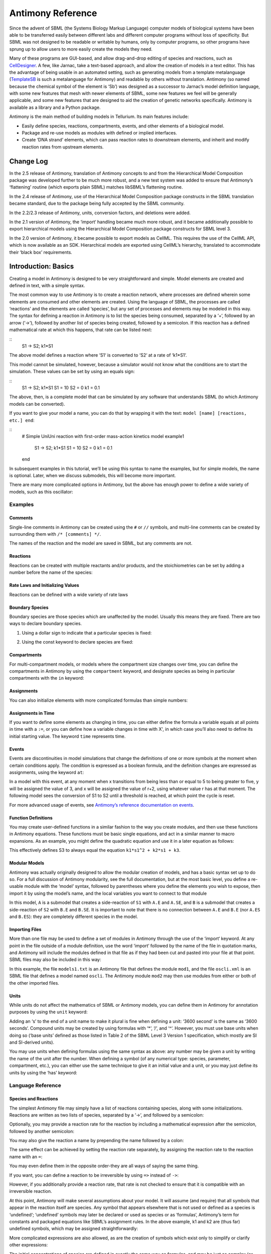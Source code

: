 ==================
Antimony Reference
==================

Since the advent of SBML (the Systems Biology Markup Language) computer models of biological systems have been able to be transferred easily between different labs and different computer programs without loss of specificity. But SBML was not designed to be readable or writable by humans, only by computer programs, so other programs have sprung up to allow users to more easily create the models they need.

Many of these programs are GUI-based, and allow drag-and-drop editing of species and reactions, such as `CellDesigner <http://www.celldesigner.org/>`_. A few, like Jarnac, take a text-based approach, and allow the creation of models in a text editor. This has the advantage of being usable in an automated setting, such as generating models from a template metalanguage (`TemplateSB <https://github.com/BioModelTools/TemplateSB>`_ is such a metalanguage for Antimony) and readable by others without translation. Antimony (so named because the chemical symbol of the element is ‘Sb’) was designed as a successor to Jarnac’s model definition language, with some new features that mesh with newer elements of SBML, some new features we feel will be generally applicable, and some new features that are designed to aid the creation of genetic networks specifically. Antimony is available as a library and a Python package.

Antimony is the main method of building models in Tellurium. Its main features include:

* Easily define species, reactions, compartments, events, and other elements of a biological model.
* Package and re-use models as modules with defined or implied interfaces.
* Create ‘DNA strand’ elements, which can pass reaction rates to downstream elements, and inherit and modify reaction rates from upstream elements.

---------------------
Change Log
---------------------

In the 2.5 release of Antimony, translation of Antimony concepts to and from the Hierarchical Model Composition package was developed further to be much more robust, and a new test system was added to ensure that Antimony’s ‘flattening’ routine (which exports plain SBML) matches libSBML’s flattening routine.

In the 2.4 release of Antimony, use of the Hierarchical Model Composition package constructs in the SBML translation became standard, due to the package being fully accepted by the SBML community.

In the 2.2/2.3 release of Antimony, units, conversion factors, and deletions were added.

In the 2.1 version of Antimony, the ‘import‘ handling became much more robust, and it became additionally possible to export hierarchical models using the Hierarchical Model Composition package constructs for SBML level 3.

In the 2.0 version of Antimony, it became possible to export models as CellML. This requires the use of the CellML API, which is now available as an SDK. Hierarchical models are exported using CellML’s hierarchy, translated to accommodate their ‘black box’ requirements.

---------------------
Introduction: Basics
---------------------

.. highlight:: none

Creating a model in Antimony is designed to be very straightforward and simple. Model elements are created and defined in text, with a simple syntax.

The most common way to use Antimony is to create a reaction network, where processes are defined wherein some elements are consumed and other elements are created. Using the language of SBML, the processes are called ‘reactions’ and the elements are called ‘species’, but any set of processes and elements may be modeled in this way. The syntax for defining a reaction in Antimony is to list the species being consumed, separated by a ‘+‘, followed by an arrow (‘->‘), followed by another list of species being created, followed by a semicolon. If this reaction has a defined mathematical rate at which this happens, that rate can be listed next:

::
  S1 -> S2; k1*S1

The above model defines a reaction where ‘S1‘ is converted to ‘S2‘ at a rate of ‘k1*S1‘.

This model cannot be simulated, however, because a simulator would not know what the conditions are to start the simulation. These values can be set by using an equals sign:

::
  S1 -> S2; k1*S1
  S1 = 10
  S2 = 0
  k1 = 0.1

The above, then, is a complete model that can be simulated by any software that understands SBML (to which Antimony models can be converted).

If you want to give your model a name, you can do that by wrapping it with the text: ``model [name] [reactions, etc.] end``:

::
  # Simple UniUni reaction with first-order mass-action kinetics
  model example1
    S1 -> S2; k1*S1
    S1 = 10
    S2 = 0
    k1 = 0.1
  end

In subsequent examples in this tutorial, we’ll be using this syntax to name the examples, but for simple models, the name is optional. Later, when we discuss submodels, this will become more important.

There are many more complicated options in Antimony, but the above has enough power to define a wide variety of models, such as this oscillator:

.. code-block:: none
  model oscli
    #Reactions:
    J0:    -> S1;  J0_v0
    J1: S1 ->   ;  J1_k3*S1
    J2: S1 -> S2; (J2_k1*S1 - J2_k2*S2)*(1 + J2_c*S2^J2_q)
    J3: S2 ->   ;  J3_k2*S2

    # Species initializations:
    S1 = 0
    S2 = 1

    # Variable initializations:
    J0_v0 = 8
    J1_k3 = 0
    J2_k1 = 1
    J2_k2 = 0
    J2_c  = 1
    J2_q  = 3
    J3_k2 = 5
  end

Examples
========

Comments
--------

Single-line comments in Antimony can be created using the ``#`` or ``//`` symbols, and multi-line comments can be created by surrounding them with ``/* [comments] */``.

.. code-block:: none
  /* This is an example of a multi-line
      comment for this tutorial */
  model example2
    J0: S1 -> S2 + S3; k1*S1 #Mass-action kinetics
    S1 = 10  #The initial concentration of S1
    S2 = 0   #The initial concentration of S2
    S3 = 3   #The initial concentration of S3
    k1 = 0.1 #The value of the kinetic parameter from J0.
  end

The names of the reaction and the model are saved in SBML, but any comments are not.

Reactions
---------

Reactions can be created with multiple reactants and/or products, and the stoichiometries can be set by adding a number before the name of the species:

.. code-block:: none
  # Production of S1
      -> S1;                 k0
  # Conversion from S1 to S2
  S1 -> S2;                 k1*S1
  # S3 is the adduct of S1 and S2
  S1 + S2 -> S3;            k2*S1*S2
  # Dimerization of S1
  2 S1 -> S2;               k3*S1*S1
  # More complex stoichiometry
  S1 + 2 S2 -> 3 S3 + 5 S4; k4*S1*S2*S2

Rate Laws and Initializing Values
---------------------------------

Reactions can be defined with a wide variety of rate laws

.. code-block:: none
  model pathway()
    # Examples of different rate laws and initialization

    S1 -> S2; k1*S1
    S2 -> S3; k2*S2 - k3*S3
    S3 -> S4; Vm*S3/(Km + S3)
    S4 -> S5; Vm*S4^n/(Km + S4)^n

    S1 = 10
    S2 = 0
    S3 = 0
    S4 = 0
    S5 = 0
    k1 = 0.1
    k2 = 0.2
    Vm = 6.7
    Km = 1E-3
    n = 4
  end

Boundary Species
----------------

Boundary species are those species which are unaffected by the model. Usually this means they are fixed. There are two ways to declare boundary species.

1) Using a dollar sign to indicate that a particular species is fixed:

.. code-block:: none
  model pathway()
    # Example of using $ to fix species

    $S1 ->  S2; k1*S1
    S2 ->  S3; k2*S2
    S3 -> $S4; k3*S3
  end

2) Using the const keyword to declare species are fixed:

.. code-block:: none
  model pathway()
    # Examples of using the const keyword to fix species

    const S1, S4
    S1 -> S2; k1*S1
    S2 -> S3; k2*S2
    S3 -> S4; k3*S3
  end

Compartments
------------

For multi-compartment models, or models where the compartment size changes over time, you can define the compartments in Antimony by using the ``compartment`` keyword, and designate species as being in particular compartments with the ``in`` keyword:

.. code-block:: none
  model pathway()
    # Examples of different compartments

    compartment cytoplasm = 1.5, mitochondria = 2.6
    const S1 in mitochondria
    var S2 in cytoplasm
    var S3 in cytoplasm
    const S4 in cytoplasm

    S1 -> S2; k1*S1
    S2 -> S3; k2*S2
    S3 -> S4; k3*S3
  end

Assignments
-----------

You can also initialize elements with more complicated formulas than simple numbers:

.. code-block:: none
  model pathway()
    # Examples of different assignments

    A = 1.2
    k1 = 2.3 + A
    k2 = sin(0.5)
    k3 = k2/k1

    S1 -> S2; k1*S1
    S2 -> S3; k2*S2
    S3 -> S4; k3*S3
  end

Assignments in Time
-------------------

If you want to define some elements as changing in time, you can either define the formula a variable equals at all points in time with a ``:=``, or you can define how a variable changes in time with X', in which case you’ll also need to define its initial starting value. The keyword ``time`` represents time.

.. code-block:: none
  model pathway()
    # Examples of assignments that change in time

    k1 := sin(time)  #  k1 will always equal the sine of time
    k2  = 0.2
    k2' = k1         #' k2 starts at 0.2, and changes according to the value
                     #   of k1: d(k2)/dt = k1

    S1 -> S2; k1*S1
    S2 -> S3; k2*S2
  end

Events
------

Events are discontinuities in model simulations that change the definitions of one or more symbols at the moment when certain conditions apply. The condition is expressed as a boolean formula, and the definition changes are expressed as assignments, using the keyword ``at``:

.. code-block:: none
  at (x>5): y=3, x=r+2

In a model with this event, at any moment when x transitions from being less than or equal to 5 to being greater to five, y will be assigned the value of 3, and x will be assigned the value of r+2, using whatever value r has at that moment. The following model sees the conversion of S1 to S2 until a threshold is reached, at which point the cycle is reset.

.. code-block:: none
  model reset()

    S1 -> S2; k1*S1

    E1: at (S2>9): S2=0, S1=10

    S1 = 10
    S2 = 0
    k1 = 0.5
  end

For more advanced usage of events, see `Antimony’s reference documentation on events <events-ref>`_.

Function Definitions
--------------------

You may create user-defined functions in a similar fashion to the way you create modules, and then use these functions in Antimony equations. These functions must be basic single equations, and act in a similar manner to macro expansions. As an example, you might define the quadratic equation and use it in a later equation as follows:

.. code-block:: none
  function quadratic(x, a, b, c)
    a*x^2 + b*x + c
  end

  model quad1
    S3 := quadratic(s1, k1, k2, k3);
  end

This effectively defines S3 to always equal the equation ``k1*s1^2 + k2*s1 + k3``.

Modular Models
--------------

Antimony was actually originally designed to allow the modular creation of models, and has a basic syntax set up to do so. For a full discussion of Antimony modularity, see the full documentation, but at the most basic level, you define a re-usable module with the ‘model’ syntax, followed by parentheses where you define the elements you wish to expose, then import it by using the model’s name, and the local variables you want to connect to that module

.. code-block:: none
  # This creates a model 'side_reaction', exposing the variables 'S' and 'k1':
  model side_reaction(S, k1)
    J0: S + E -> SE; k1*k2*S*E - k2*ES;
    E = 3;
    SE = E+S;
    k2 = 0.4;
  end

  # In this model, 'side_reaction' is imported twice:
  model full_pathway
      -> S1; k1
    S1 -> S2; k2*S1
    S2 ->   ; k3*S2

    A: side_reaction(S1, k4)
    B: side_reaction(S2, k5)

    S1 = 0
    S2 = 0
    k1 = 0.3
    k2 = 2.3
    k3 = 3.5
    k4 = 0.0004
    k5 = 1

  end

In this model, ``A`` is a submodel that creates a side-reaction of ``S1`` with ``A.E`` and ``A.SE``, and ``B`` is a submodel that creates a side-reaction of ``S2`` with ``B.E`` and ``B.SE``. It is important to note that there is no connection between ``A.E`` and ``B.E`` (nor ``A.ES`` and ``B.ES``): they are completely different species in the model.

Importing Files
---------------

More than one file may be used to define a set of modules in Antimony through the use of the ‘import‘ keyword. At any point in the file outside of a module definition, use the word ‘import‘ followed by the name of the file in quotation marks, and Antimony will include the modules defined in that file as if they had been cut and pasted into your file at that point. SBML files may also be included in this way:

.. code-block:: none
  import "models1.txt"
  import "oscli.xml"

  model mod2()
    A: mod1();
    B: oscli();
  end

In this example, the file ``models1.txt`` is an Antimony file that defines the module ``mod1``, and the file ``oscli.xml`` is an SBML file that defines a model named ``oscli``. The Antimony module ``mod2`` may then use modules from either or both of the other imported files.

Units
-----

While units do not affect the mathematics of SBML or Antimony models, you can define them in Antimony for annotation purposes by using the ``unit`` keyword:

.. code-block:: none
  unit substance = 1e-6 mole;
  unit hour = 3600 seconds;

Adding an ‘s’ to the end of a unit name to make it plural is fine when defining a unit: ‘3600 second‘ is the same as ‘3600 seconds‘. Compound units may be created by using formulas with ‘*‘, ‘/‘, and ‘^‘. However, you must use base units when doing so (‘base units’ defined as those listed in Table 2 of the SBML Level 3 Version 1 specification, which mostly are SI and SI-derived units).

.. code-block:: none
  unit micromole = 10e-6 mole / liter;
  unit daily_feeding = 1 item / 86400 seconds
  unit voltage = 1000 grams * meters^2 / seconds^-3 * ampere^-1

You may use units when defining formulas using the same syntax as above: any number may be given a unit by writing the name of the unit after the number. When defining a symbol (of any numerical type: species, parameter, compartment, etc.), you can either use the same technique to give it an initial value and a unit, or you may just define its units by using the ‘has’ keyword:

.. code-block:: none
  unit foo = 100 mole/5 liter;
  x = 40 foo/3 seconds; # '40' now has units of 'foo' and '3' units of 'seconds'.
  y = 3.3 foo;          # 'y' is given units of 'foo' and an initial
                        #   value of '3.3'.
  z has foo;            # 'z' is given units of 'foo'.

Language Reference
==================

Species and Reactions
---------------------

The simplest Antimony file may simply have a list of reactions containing species, along with some initializations. Reactions are written as two lists of species, separated by a ‘->‘, and followed by a semicolon:

.. code-block:: none
  S1 + E -> ES;

Optionally, you may provide a reaction rate for the reaction by including a mathematical expression after the semicolon, followed by another semicolon:

.. code-block:: none
    S1 + E -> ES; k1*k2*S1*E - k2*ES;

You may also give the reaction a name by prepending the name followed by a colon:

.. code-block:: none
  J0: S1 + E -> ES; k1*k2*S1*E - k2*ES;

The same effect can be achieved by setting the reaction rate separately, by assigning the reaction rate to the reaction name with an ``=``:

.. code-block:: none
  J0: S1 + E -> ES;
  J0 = k1*k2*S1*E - k2*ES;

You may even define them in the opposite order-they are all ways of saying the same thing.

If you want, you can define a reaction to be irreversible by using ``=>`` instead of ``->``:

.. code-block:: none
  J0: S1 + E => ES;

However, if you additionally provide a reaction rate, that rate is not checked to ensure that it is compatible with an irreversible reaction.

At this point, Antimony will make several assumptions about your model. It will assume (and require) that all symbols that appear in the reaction itself are species. Any symbol that appears elsewhere that is not used or defined as a species is ‘undefined‘; ‘undefined‘ symbols may later be declared or used as species or as ‘formulas‘, Antimony’s term for constants and packaged equations like SBML’s assignment rules. In the above example, k1 and k2 are (thus far) undefined symbols, which may be assigned straightforwardly:

.. code-block:: none
  J0: S1 + E -> ES; k1*k2*S1*E - k2*ES;
  k1 = 3;
  k2 = 1.4;

More complicated expressions are also allowed, as are the creation of symbols which exist only to simplify or clarify other expressions:

.. code-block:: none
  pH = 7;
  k3 = -log10(pH);

The initial concentrations of species are defined in exactly the same way as formulas, and may be just as complex (or simple):

.. code-block:: none
  S1 = 2;
  E = 3;
  ES = S1 + E;

Order for any of the above (and in general in Antimony) does not matter at all: you may use a symbol before defining it, or define it before using it. As long as you do not use the same symbol in an incompatible context (such as using the same name as a reaction and a species), your resulting model will still be valid. Antimony files written by libAntimony will adhere to a standard format of defining symbols, but this is not required.

Modules
-------

Antimony input files may define several different models, and may use previously-defined models as parts of newly-defined models. Each different model is known as a ‘module‘, and is minimally defined by putting the keyword ‘model‘ (or ‘module‘, if you like) and the name you want to give the module at the beginning of the model definitions you wish to encapsulate, and putting the keyword ‘end‘ at the end:

::
  model example
    S + E -> ES;
  end

After this module is defined, it can be used as a part of another model (this is the one time that order matters in Antimony). To import a module into another module, simply use the name of the module, followed by parentheses:

::
  model example
    S + E -> ES;
  end

  model example2
    example();
  end

This is usually not very helpful in and of itself-you’ll likely want to give the submodule a name so you can refer to the things inside it. To do this, prepend a name followed by a colon:

::
  model example2
    A: example();
  end

Now, you can modify or define elements in the submodule by referring to symbols in the submodule by name, prepended with the name you’ve given the module, followed by a ‘.‘:

::
  model example2
    A: example();
    A.S = 3;
  end

This results in a model with a single reaction ``A.S + A.E -> A.ES`` and a single initial condition ``A.S = 3``.

You may also import multiple copies of modules, and modules that themselves contain submodules:

::
  model example3
    A: example();
    B: example();
    C: example2();
  end

This would result in a model with three reactions and a single initial condition.

::
  A.S + A.E -> A.ES
  B.S + B.E -> B.ES
  C.A.S + C.A.E -> C.A.ES
  C.A.S = 3;

You can also use the species defined in submodules in new reactions:

::
  model example4
    A: example();
    A.S -> ; kdeg*A.S;
  end

When combining multiple submodules, you can also ‘attach’ them to each other by declaring that a species in one submodule is the same species as is found in a different submodule by using the ‘is‘ keyword (“A.S is B.S”). For example, let’s say that we have a species which is known to bind reversibly to two different species. You could set this up as the following:

::
  model side_reaction
    J0: S + E -> SE; k1*k2*S*E - k2*ES;
    S = 5;
    E = 3;
    SE = E+S;
    k1 = 1.2;
    k2 = 0.4;
  end

  model full_reaction
    A: side_reaction();
    B: side_reaction();
    A.S is B.S;
  end

If you wanted, you could give the identical species a new name to more easily use it in the ‘full_reaction‘ module:

::
  model full_reaction
    var species S;
    A: side_reaction();
    B: side_reaction()
    A.S is S;
    B.S is S;
  end

In this system, ‘S‘ is involved in two reversible reactions with exactly the same reaction kinetics and initial concentrations. Let’s now say the reaction rate of the second side-reaction takes the same form, but that the kinetics are twice as fast, and the starting conditions are different:

::
  model full_reaction
    var species S;
    A: side_reaction();
    A.S is S;
    B: side_reaction();
    B.S is S;
    B.k1 = 2.4;
    B.k2 = 0.8;
    B.E = 10;
  end

Note that since we defined the initial concentration of ‘SE‘ as ‘S + E‘, B.SE will now have a different initial concentration, since B.E has been changed.

Finally, we add a third side reaction, one in which S binds irreversibly, and where the complex it forms degrades. We’ll need a new reaction rate, and a whole new reaction as well:

::
  model full_reaction
    var species S;
    A: side_reaction();
    A.S is S;
    B: side_reaction();
    B.S is S;
    B.k1 = 2.4;
    B.k2 = 0.8;
    B.E = 10;
    C: side_reaction();
    C.S is S;
    C.J0 = C.k1*C.k2*S*C.E
    J3: C.SE -> ; C.SE*k3;
    k3 = 0.02;
  end

Note that defining the reaction rate of C.J0 used the symbol ‘S‘; exactly the same result would be obtained if we had used ‘C.S‘ or even ‘A.S‘ or ‘B.S‘. Antimony knows that those symbols all refer to the same species, and will give them all the same name in subsequent output.

For convenience and style, modules may define an interface where some symbols in the module are more easily renamed. To do this, first enclose a list of the symbols to export in parentheses after the name of the model when defining it:

::
  model side_reaction(S, k1)
    J0: S + E -> SE; k1*k2*S*E - k2*ES;
    S = 5;
    E = 3;
    SE = E+S;
    k1 = 1.2;
    k2 = 0.4;
  end

Then when you use that module as a submodule, you can provide a list of new symbols in parentheses:

::
  A: side_reaction(spec2, k2);

is equivalent to writing:

::
  A.S is spec2;
  A.k1 is k2;

One thing to be aware of when using this method: Since wrapping definitions in a defined model is optional, all ‘bare’ declarations are defined to be in a default module with the name ‘__main‘. If there are no unwrapped definitions, ‘__main‘ will still exist, but will be empty.

As a final note: use of the ‘is‘ keyword is not restricted to elements inside submodules. As a result, if you wish to change the name of an element (if, for example, you want the reactions to look simpler in Antimony, but wish to have a more descriptive name in the exported SBML), you may use ‘is‘ as well: